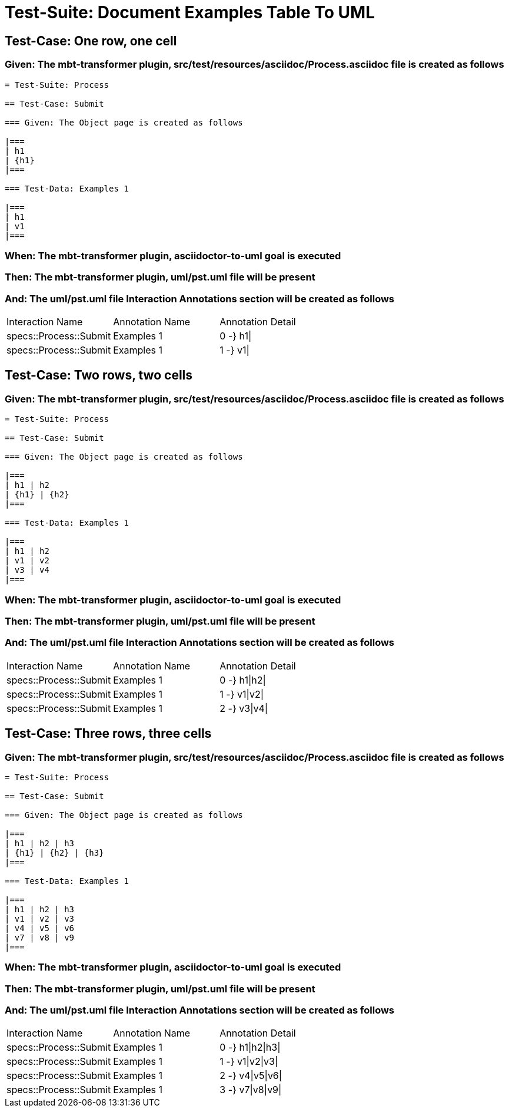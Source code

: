 = Test-Suite: Document Examples Table To UML

== Test-Case: One row, one cell

=== Given: The mbt-transformer plugin, src/test/resources/asciidoc/Process.asciidoc file is created as follows

----
= Test-Suite: Process

== Test-Case: Submit

=== Given: The Object page is created as follows

|===
| h1
| {h1}
|===

=== Test-Data: Examples 1

|===
| h1
| v1
|===
----

=== When: The mbt-transformer plugin, asciidoctor-to-uml goal is executed

=== Then: The mbt-transformer plugin, uml/pst.uml file will be present

=== And: The uml/pst.uml file Interaction Annotations section will be created as follows

|===
| Interaction Name       | Annotation Name | Annotation Detail
| specs::Process::Submit | Examples 1      | 0 -} h1\|        
| specs::Process::Submit | Examples 1      | 1 -} v1\|        
|===

== Test-Case: Two rows, two cells

=== Given: The mbt-transformer plugin, src/test/resources/asciidoc/Process.asciidoc file is created as follows

----
= Test-Suite: Process

== Test-Case: Submit

=== Given: The Object page is created as follows

|===
| h1 | h2
| {h1} | {h2}
|===

=== Test-Data: Examples 1

|===
| h1 | h2
| v1 | v2
| v3 | v4
|===
----

=== When: The mbt-transformer plugin, asciidoctor-to-uml goal is executed

=== Then: The mbt-transformer plugin, uml/pst.uml file will be present

=== And: The uml/pst.uml file Interaction Annotations section will be created as follows

|===
| Interaction Name       | Annotation Name | Annotation Detail
| specs::Process::Submit | Examples 1      | 0 -} h1\|h2\|    
| specs::Process::Submit | Examples 1      | 1 -} v1\|v2\|    
| specs::Process::Submit | Examples 1      | 2 -} v3\|v4\|    
|===

== Test-Case: Three rows, three cells

=== Given: The mbt-transformer plugin, src/test/resources/asciidoc/Process.asciidoc file is created as follows

----
= Test-Suite: Process

== Test-Case: Submit

=== Given: The Object page is created as follows

|===
| h1 | h2 | h3
| {h1} | {h2} | {h3}
|===

=== Test-Data: Examples 1

|===
| h1 | h2 | h3
| v1 | v2 | v3
| v4 | v5 | v6
| v7 | v8 | v9
|===
----

=== When: The mbt-transformer plugin, asciidoctor-to-uml goal is executed

=== Then: The mbt-transformer plugin, uml/pst.uml file will be present

=== And: The uml/pst.uml file Interaction Annotations section will be created as follows

|===
| Interaction Name       | Annotation Name | Annotation Detail
| specs::Process::Submit | Examples 1      | 0 -} h1\|h2\|h3\|
| specs::Process::Submit | Examples 1      | 1 -} v1\|v2\|v3\|
| specs::Process::Submit | Examples 1      | 2 -} v4\|v5\|v6\|
| specs::Process::Submit | Examples 1      | 3 -} v7\|v8\|v9\|
|===


